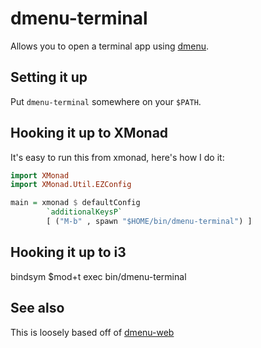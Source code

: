 * dmenu-terminal
  Allows you to open a terminal app using [[http://tools.suckless.org/dmenu/][dmenu]].
** Setting it up
   Put =dmenu-terminal= somewhere on your =$PATH=.
** Hooking it up to XMonad
  It's easy to run this from xmonad, here's how I do it:
#+BEGIN_SRC haskell
import XMonad
import XMonad.Util.EZConfig

main = xmonad $ defaultConfig
        `additionalKeysP`
        [ ("M-b" , spawn "$HOME/bin/dmenu-terminal") ]
#+END_SRC
** Hooking it up to i3

    bindsym $mod+t exec bin/dmenu-terminal

** See also
   This is loosely based off of [[https://github.com/losingkeys/dmenu-web][dmenu-web]]
